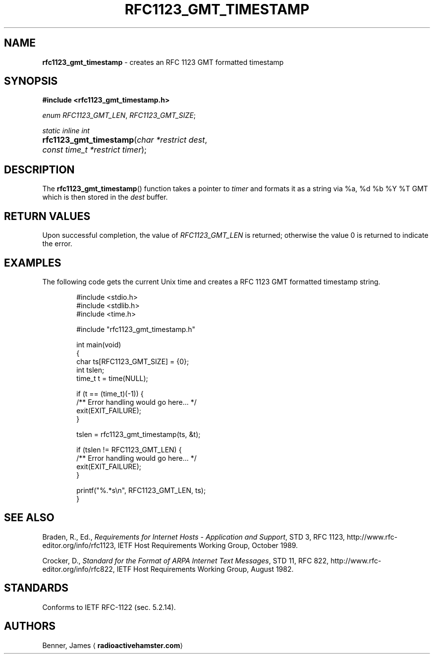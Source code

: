 .TH "RFC1123_GMT_TIMESTAMP" "3" "April 27, 2015" "rfc1123_gmt_timestamp 0.1.1" "Library Functions Manual"
.nh
.if n .ad l
.SH "NAME"
\fBrfc1123_gmt_timestamp\fR
\- creates an RFC 1123 GMT formatted timestamp
.SH "SYNOPSIS"
\fB#include <rfc1123_gmt_timestamp.h>\fR
.PP
\fIenum\fR
\fIRFC1123_GMT_LEN\fR,
\fIRFC1123_GMT_SIZE\fR;
.PP
\fIstatic inline int\fR
.PD 0
.HP 4n
\fBrfc1123_gmt_timestamp\fR(\fIchar\ *restrict\ dest\fR,
\fIconst\ time_t\ *restrict\ timer\fR);
.PD
.SH "DESCRIPTION"
The
\fBrfc1123_gmt_timestamp\fR()
function takes a pointer to
\fItimer\fR
and formats it as a string via
\(Lq%a, %d %b %Y %T GMT\(Rq
which is then stored in the
\fIdest\fR
buffer.
.SH "RETURN VALUES"
Upon successful completion, the value of
\fIRFC1123_GMT_LEN\fR
is returned; otherwise the value 0 is returned to indicate the error.
.SH "EXAMPLES"
The following code gets the current Unix time and creates a RFC 1123 GMT
formatted timestamp string.
.nf
.RS 6n

#include <stdio.h>
#include <stdlib.h>
#include <time.h>

#include "rfc1123_gmt_timestamp.h"

int main(void)
{
    char ts[RFC1123_GMT_SIZE] = {0};
    int tslen;
    time_t t = time(NULL);

    if (t == (time_t)(-1)) {
        /** Error handling would go here... */
        exit(EXIT_FAILURE);
    }

    tslen = rfc1123_gmt_timestamp(ts, &t);

    if (tslen != RFC1123_GMT_LEN) {
        /** Error handling would go here... */
        exit(EXIT_FAILURE);
    }

    printf("%.*s\\n", RFC1123_GMT_LEN, ts);
}
.RE
.fi
.SH "SEE ALSO"
.PP
Braden, R., Ed.,
\fIRequirements for Internet Hosts - Application and Support\fR,
STD 3, RFC 1123,
http://www.rfc-editor.org/info/rfc1123,
IETF Host Requirements Working Group,
October 1989.
.PP
Crocker, D.,
\fIStandard for the Format of ARPA Internet Text Messages\fR,
STD 11, RFC 822,
http://www.rfc-editor.org/info/rfc822,
IETF Host Requirements Working Group,
August 1982.
.SH "STANDARDS"
Conforms to IETF RFC-1122 (sec. 5.2.14).
.SH "AUTHORS"
Benner, James
\(la\fBradioactivehamster.com\fR\(ra
